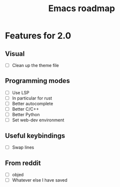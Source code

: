 #+TITLE: Emacs roadmap

* Features for 2.0

** Visual

   - [ ] Clean up the theme file

** Programming modes

   - [ ] Use LSP
   - [ ] In particular for rust
   - [ ] Better autocomplete
   - [ ] Better C/C++
   - [ ] Better Python
   - [ ] Set web-dev environment

** Useful keybindings

   - [ ] Swap lines

** From reddit

   - [ ] objed
   - [ ] Whatever else I have saved
